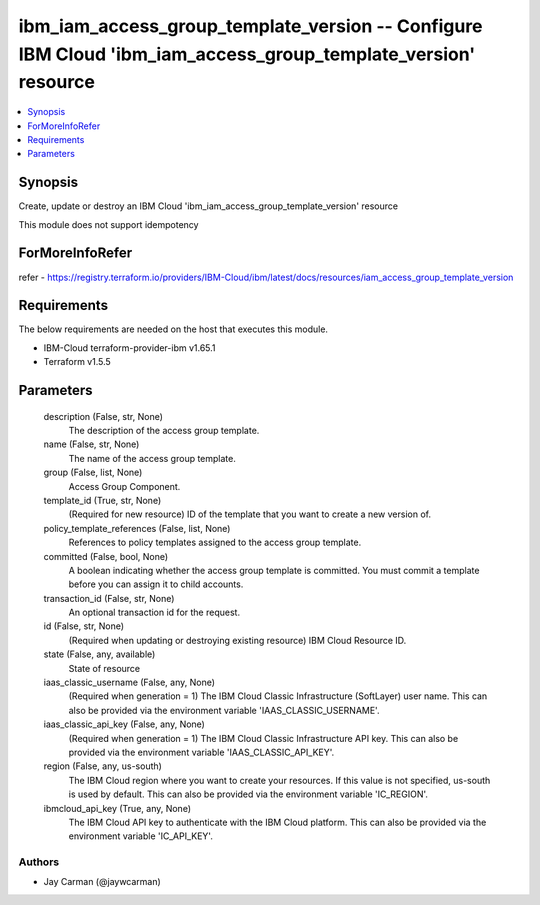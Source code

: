 
ibm_iam_access_group_template_version -- Configure IBM Cloud 'ibm_iam_access_group_template_version' resource
=============================================================================================================

.. contents::
   :local:
   :depth: 1


Synopsis
--------

Create, update or destroy an IBM Cloud 'ibm_iam_access_group_template_version' resource

This module does not support idempotency


ForMoreInfoRefer
----------------
refer - https://registry.terraform.io/providers/IBM-Cloud/ibm/latest/docs/resources/iam_access_group_template_version

Requirements
------------
The below requirements are needed on the host that executes this module.

- IBM-Cloud terraform-provider-ibm v1.65.1
- Terraform v1.5.5



Parameters
----------

  description (False, str, None)
    The description of the access group template.


  name (False, str, None)
    The name of the access group template.


  group (False, list, None)
    Access Group Component.


  template_id (True, str, None)
    (Required for new resource) ID of the template that you want to create a new version of.


  policy_template_references (False, list, None)
    References to policy templates assigned to the access group template.


  committed (False, bool, None)
    A boolean indicating whether the access group template is committed. You must commit a template before you can assign it to child accounts.


  transaction_id (False, str, None)
    An optional transaction id for the request.


  id (False, str, None)
    (Required when updating or destroying existing resource) IBM Cloud Resource ID.


  state (False, any, available)
    State of resource


  iaas_classic_username (False, any, None)
    (Required when generation = 1) The IBM Cloud Classic Infrastructure (SoftLayer) user name. This can also be provided via the environment variable 'IAAS_CLASSIC_USERNAME'.


  iaas_classic_api_key (False, any, None)
    (Required when generation = 1) The IBM Cloud Classic Infrastructure API key. This can also be provided via the environment variable 'IAAS_CLASSIC_API_KEY'.


  region (False, any, us-south)
    The IBM Cloud region where you want to create your resources. If this value is not specified, us-south is used by default. This can also be provided via the environment variable 'IC_REGION'.


  ibmcloud_api_key (True, any, None)
    The IBM Cloud API key to authenticate with the IBM Cloud platform. This can also be provided via the environment variable 'IC_API_KEY'.













Authors
~~~~~~~

- Jay Carman (@jaywcarman)

